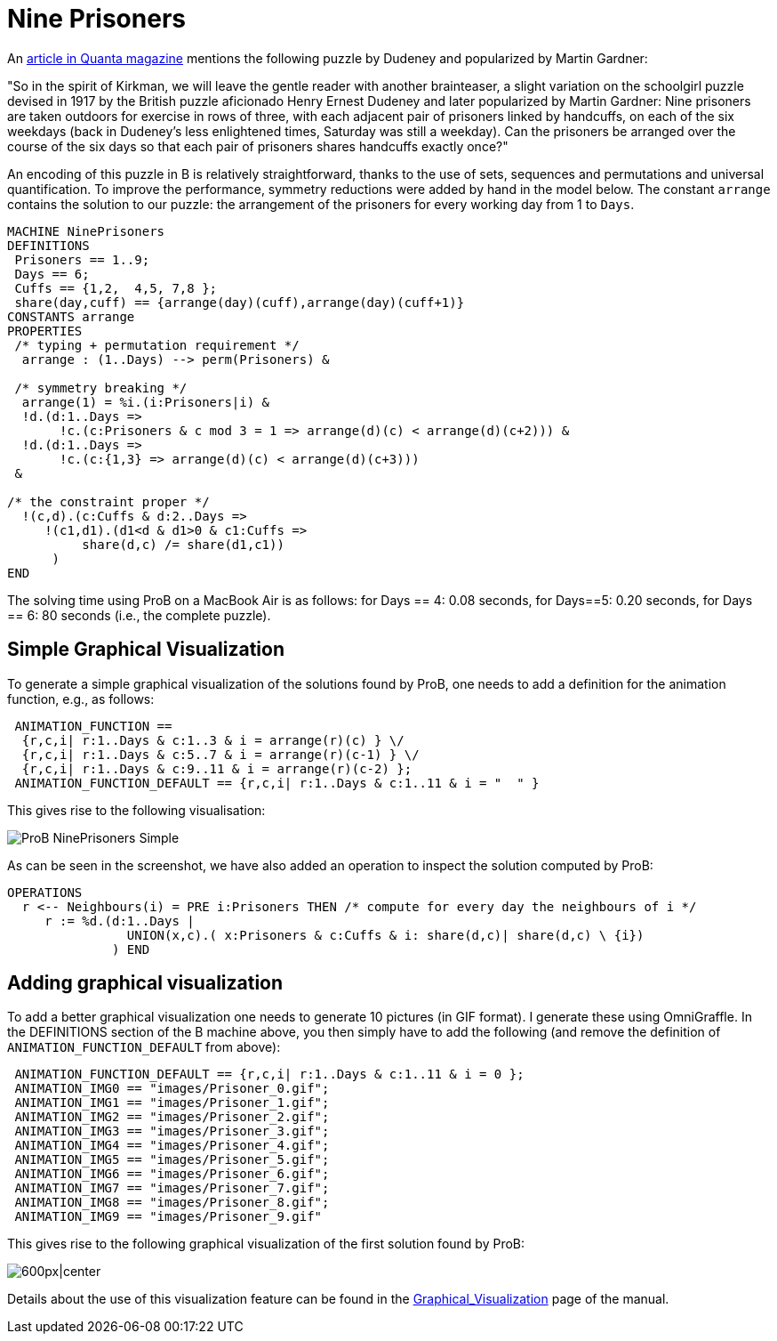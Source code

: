 [[nine-prisoners]]
= Nine Prisoners


An https://www.quantamagazine.org/150-year-old-math-design-problem-solved-20150609[article
in Quanta magazine] mentions the following puzzle by Dudeney and
popularized by Martin Gardner:

"So in the spirit of Kirkman, we will leave the gentle reader with
another brainteaser, a slight variation on the schoolgirl puzzle devised
in 1917 by the British puzzle aficionado Henry Ernest Dudeney and later
popularized by Martin Gardner: Nine prisoners are taken outdoors for
exercise in rows of three, with each adjacent pair of prisoners linked
by handcuffs, on each of the six weekdays (back in Dudeney’s less
enlightened times, Saturday was still a weekday). Can the prisoners be
arranged over the course of the six days so that each pair of prisoners
shares handcuffs exactly once?"

An encoding of this puzzle in B is relatively straightforward, thanks to
the use of sets, sequences and permutations and universal
quantification. To improve the performance, symmetry reductions were
added by hand in the model below. The constant `arrange` contains the
solution to our puzzle: the arrangement of the prisoners for every
working day from 1 to `Days`.

....
MACHINE NinePrisoners
DEFINITIONS
 Prisoners == 1..9;
 Days == 6;
 Cuffs == {1,2,  4,5, 7,8 };
 share(day,cuff) == {arrange(day)(cuff),arrange(day)(cuff+1)}
CONSTANTS arrange
PROPERTIES
 /* typing + permutation requirement */
  arrange : (1..Days) --> perm(Prisoners) &

 /* symmetry breaking */
  arrange(1) = %i.(i:Prisoners|i) &
  !d.(d:1..Days =>
       !c.(c:Prisoners & c mod 3 = 1 => arrange(d)(c) < arrange(d)(c+2))) &
  !d.(d:1..Days =>
       !c.(c:{1,3} => arrange(d)(c) < arrange(d)(c+3)))
 &

/* the constraint proper */
  !(c,d).(c:Cuffs & d:2..Days =>
     !(c1,d1).(d1<d & d1>0 & c1:Cuffs =>
          share(d,c) /= share(d1,c1))
      )
END
....

The solving time using ProB on a MacBook Air is as follows: for Days ==
4: 0.08 seconds, for Days==5: 0.20 seconds, for Days == 6: 80 seconds
(i.e., the complete puzzle).

[[simple-graphical-visualization]]
== Simple Graphical Visualization

To generate a simple graphical visualization of the solutions found by
ProB, one needs to add a definition for the animation function, e.g., as
follows:

....
 ANIMATION_FUNCTION ==
  {r,c,i| r:1..Days & c:1..3 & i = arrange(r)(c) } \/
  {r,c,i| r:1..Days & c:5..7 & i = arrange(r)(c-1) } \/
  {r,c,i| r:1..Days & c:9..11 & i = arrange(r)(c-2) };
 ANIMATION_FUNCTION_DEFAULT == {r,c,i| r:1..Days & c:1..11 & i = "  " }
....

This gives rise to the following visualisation:

image::ProB_NinePrisoners_Simple.png[]

As can be seen in the screenshot, we have also added an operation to
inspect the solution computed by ProB:

....
OPERATIONS
  r <-- Neighbours(i) = PRE i:Prisoners THEN /* compute for every day the neighbours of i */
     r := %d.(d:1..Days |
                UNION(x,c).( x:Prisoners & c:Cuffs & i: share(d,c)| share(d,c) \ {i})
              ) END
....

[[adding-graphical-visualization-nine-prisoners]]
== Adding graphical visualization

To add a better graphical visualization one needs to generate 10
pictures (in GIF format). I generate these using OmniGraffle. In the
DEFINITIONS section of the B machine above, you then simply have to add
the following (and remove the definition of `ANIMATION_FUNCTION_DEFAULT`
from above):

....
 ANIMATION_FUNCTION_DEFAULT == {r,c,i| r:1..Days & c:1..11 & i = 0 };
 ANIMATION_IMG0 == "images/Prisoner_0.gif";
 ANIMATION_IMG1 == "images/Prisoner_1.gif";
 ANIMATION_IMG2 == "images/Prisoner_2.gif";
 ANIMATION_IMG3 == "images/Prisoner_3.gif";
 ANIMATION_IMG4 == "images/Prisoner_4.gif";
 ANIMATION_IMG5 == "images/Prisoner_5.gif";
 ANIMATION_IMG6 == "images/Prisoner_6.gif";
 ANIMATION_IMG7 == "images/Prisoner_7.gif";
 ANIMATION_IMG8 == "images/Prisoner_8.gif";
 ANIMATION_IMG9 == "images/Prisoner_9.gif"
....

This gives rise to the following graphical visualization of the first
solution found by ProB:

image:ProB_NinePrisoners_Fancy.png[600px|center]

Details about the use of this visualization feature can be found in the
<<graphical-visualization,Graphical_Visualization>> page of the
manual.
